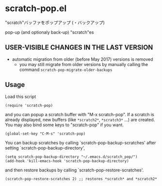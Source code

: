 * scratch-pop.el

"scratch"バッファをポップアップ (・バックアップ)

pop-up (and optionaly back-up) "scratch"es

** USER-VISIBLE CHANGES IN THE LAST VERSION

- automatic migration from older (before May 2017) versions is removed
  - you may still migrate from older versions by manually calling the
    command =scratch-pop-migrate-older-backups=

** Usage

Load this script

: (require 'scratch-pop)

and you can popup a scratch buffer with "M-x scratch-pop". If a
scratch is already displayed, new buffers (like =*scratch2*=,
=*scratch3*= ...) are created. You may also bind some keys to
"scratch-pop" if you want.

: (global-set-key "C-M-s" 'scratch-pop)

You can backup scratches by calling `scratch-pop-backup-scratches'
after setting `scratch-pop-backup-directory',

: (setq scratch-pop-backup-directory "~/.emacs.d/scratch_pop/")
: (add-hook 'kill-emacs-hook 'scratch-pop-backup-directory)

and then restore backups by calling `scratch-pop-restore-scratches'.

: (scratch-pop-restore-scratches 2) ;; restores *scratch* and *scratch2*

